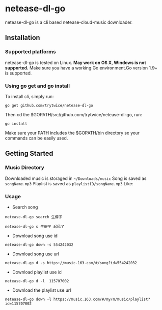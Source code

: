 * netease-dl-go
  netease-dl-go is a cli based netease-cloud-music downloader.
** Installation
*** Supported platforms
    netease-dl-go is tested on Linux. *May work on OS X, Windows is not supported.*
    Make sure you have a working Go environment.Go version 1.9+ is supported.
*** Using go get and go install
    To install cli, simply run:

    =go get github.com/trytwice/netease-dl-go=

    Then cd the $GOPATH/src/github.com/trytwice/netease-dl-go, run:

    =go install=

    Make sure your PATH includes the $GOPATH/bin directory so your commands can be easily used.
** Getting Started
*** Music Directory
    Downloaded music is storaged in =~/Downloads/music= Song is saved as =songName.mp3= Playlist is saved as =playlistID/songName.mp3= Like:
    [[./images/tree.png]]
*** Usage
    - Search song

    =netease-dl-go search 生僻字=

    =netease-dl-go s 生僻字 起风了=

    - Download song use id

    =netease-dl-go down -s 554242032=

    - Download song use url

    =netease-dl-go d -s https://music.163.com/#/song?id=554242032=

    - Download playlist use id

    =netease-dl-go d -l  115707002=

    - Download the playlist use url

    =netease-dl-go down -l https://music.163.com/#/my/m/music/playlist?id=115707002=
